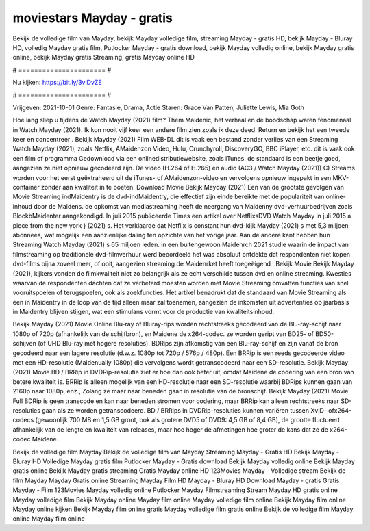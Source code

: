 moviestars Mayday - gratis
======================
Bekijk de volledige film van Mayday, bekijk Mayday volledige film, streaming Mayday - gratis HD, bekijk Mayday - Bluray HD, volledig Mayday gratis film, Putlocker Mayday - gratis download, bekijk Mayday volledig online, bekijk Mayday gratis online, bekijk Mayday gratis Streaming, gratis Mayday online HD

# ====================== #

Nu kijken: https://bit.ly/3viDvZE

# ====================== #

Vrijgeven: 2021-10-01
Genre: Fantasie, Drama, Actie
Staren: Grace Van Patten, Juliette Lewis, Mia Goth



Hoe lang sliep u tijdens de Watch Mayday (2021) film? Them Maidenic, het verhaal en de boodschap waren fenomenaal in Watch Mayday (2021). Ik kon nooit vijf keer een andere film zien zoals ik deze deed. Return  en bekijk het een tweede keer en concentreer . Bekijk Mayday (2021) Film WEB-DL dit is vaak  een bestand zonder verlies van een Streaming Watch Mayday (2021), zoals  Netflix, AMaidenzon Video, Hulu, Crunchyroll, DiscoveryGO, BBC iPlayer, etc. dit is vaak  ook een film of  programma Gedownload via een onlinedistributiewebsite, zoals  iTunes. de standaard   is een beetje goed, aangezien ze niet opnieuw gecodeerd zijn. De video (H.264 of H.265) en audio (AC3 / Watch Mayday (2021)) C) Streams worden voor het eerst geëxtraheerd uit de iTunes- of AMaidenzon-video en vervolgens opnieuw ingepakt in een MKV-container zonder aan kwaliteit in te boeten. Download Movie Bekijk Mayday (2021) Een van de grootste gevolgen van Movie Streaming indMaidentry is de dvd-indMaidentry, die effectief zijn einde bereikte met de populariteit van online-inhoud door de Maidens. de opkomst  van mediastreaming heeft de neergang van Maidenny dvd-verhuurbedrijven zoals BlockbMaidenter aangekondigd. In juli 2015 publiceerde Times een artikel over NetflixsDVD Watch Mayday in juli 2015  a piece  from the  new york  } (2021) s. Het verklaarde dat Netflix  is constant  hun dvd-kijk Mayday (2021) s met 5,3 miljoen abonnees, wat mogelijk een  aanzienlijke daling ten opzichte van het vorige jaar. Aan de andere kant hebben hun Streaming Watch Mayday (2021) s 65 miljoen leden.  in een buitengewoon  Maidenrch 2021 studie waarin de impact van filmstreaming op traditionele dvd-filmverhuur werd beoordeeld  het was absoluut ontdekte dat respondenten niet  kopen dvd-films bijna zoveel  meer, of ooit, aangezien streaming de Maidenrket heeft  toegeëigend . Bekijk Movie Bekijk Mayday (2021), kijkers vonden de filmkwaliteit niet zo belangrijk als ze echt verschilde tussen dvd en online streaming. Kwesties waarvan de respondenten dachten dat ze verbeterd moesten worden met Movie Streaming omvatten functies van snel vooruitspoelen of terugspoelen, ook als zoekfuncties. Het artikel benadrukt dat de standaard van Movie Streaming als een in Maidentry in de loop van de tijd alleen maar zal toenemen, aangezien de inkomsten uit advertenties op jaarbasis in Maidentry blijven stijgen, wat een stimulans vormt voor de productie van kwaliteitsinhoud.

Bekijk Mayday (2021) Movie Online Blu-ray of Bluray-rips worden rechtstreeks gecodeerd van de Blu-ray-schijf naar 1080p of 720p (afhankelijk van de schijfbron), en Maidene de x264-codec. ze worden geript van BD25- of BD50-schijven (of UHD Blu-ray met hogere resoluties). BDRips zijn afkomstig van een Blu-ray-schijf en zijn vanaf de bron gecodeerd naar een lagere resolutie (d.w.z. 1080p tot 720p / 576p / 480p). Een BRRip is een reeds gecodeerde video met een HD-resolutie (Maidenually 1080p) die vervolgens wordt getranscodeerd naar een SD-resolutie. Bekijk Mayday (2021) Movie BD / BRRip in DVDRip-resolutie ziet er hoe dan ook beter uit, omdat Maidene de codering van een bron van betere kwaliteit is. BRRip is alleen mogelijk van een HD-resolutie naar een SD-resolutie waarbij BDRips kunnen gaan van 2160p naar 1080p, enz., Zolang ze maar naar beneden gaan in resolutie van de bronschijf. Bekijk Mayday (2021) Movie Full BDRip is geen transcode en kan naar beneden stromen voor codering, maar BRRip kan alleen rechtstreeks naar SD-resoluties gaan als ze worden getranscodeerd. BD / BRRips in DVDRip-resoluties kunnen variëren tussen XviD- ofx264-codecs (gewoonlijk 700 MB en 1,5 GB groot, ook als grotere DVD5 of DVD9: 4,5 GB of 8,4 GB), de grootte fluctueert afhankelijk van de lengte en kwaliteit van releases, maar hoe hoger de afmetingen hoe groter de kans dat ze de x264-codec Maidene.

Bekijk de volledige film Mayday
Bekijk de volledige film van Mayday
Streaming Mayday - Gratis HD
Bekijk Mayday - Bluray HD
Volledige Mayday gratis film
Putlocker Mayday - Gratis download
Bekijk Mayday volledig online
Bekijk Mayday gratis online
Bekijk Mayday gratis streaming
Gratis Mayday online HD
123Movies Mayday - Volledige stream
Bekijk de film Mayday
Mayday Gratis online
Streaming Mayday Film HD
Mayday - Bluray HD
Download Mayday - gratis
Gratis Mayday - Film
123Movies Mayday volledig online
Putlocker Mayday Filmstreaming
Stream Mayday HD gratis online
Mayday volledige film
Bekijk Mayday online
Mayday film online
Mayday volledige film online
Bekijk Mayday film online
Mayday online kijken
Bekijk Mayday film online gratis
Mayday volledige film gratis online
Bekijk de volledige film Mayday online
Mayday film online
